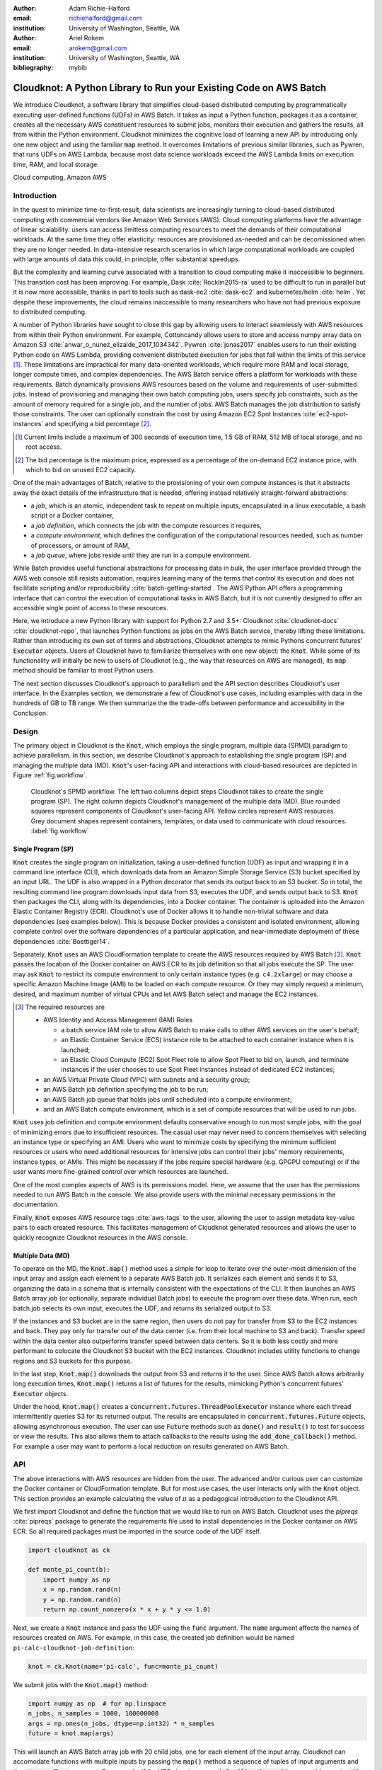 :author: Adam Richie-Halford
:email: richiehalford@gmail.com
:institution: University of Washington, Seattle, WA

:author: Ariel Rokem
:email: arokem@gmail.com
:institution: University of Washington, Seattle, WA

:bibliography: mybib

------------------------------------------------------------------
Cloudknot: A Python Library to Run your Existing Code on AWS Batch
------------------------------------------------------------------

.. class:: abstract

   We introduce Cloudknot, a software library that simplifies
   cloud-based distributed computing by programmatically executing
   user-defined functions (UDFs) in AWS Batch. It takes as input
   a Python function, packages it as a container, creates all the
   necessary AWS constituent resources to submit jobs, monitors their
   execution and gathers the results, all from within the Python
   environment. Cloudknot minimizes the cognitive load of learning a
   new API by introducing only one new object and using the familiar
   :code:`map` method. It overcomes limitations of previous similar
   libraries, such as Pywren, that runs UDFs on AWS Lambda, because most
   data science workloads exceed the AWS Lambda limits on execution
   time, RAM, and local storage.

.. class:: keywords

   Cloud computing, Amazon AWS


Introduction
------------

In the quest to minimize time-to-first-result, data scientists are
increasingly turning to cloud-based distributed computing with
commercial vendors like Amazon Web Services (AWS). Cloud computing
platforms have the advantage of linear scalability: users can access
limitless computing resources to meet the demands of their computational
workloads. At the same time they offer elasticity: resources are
provisioned as-needed and can be decomissioned when they are no
longer needed. In data-intensive research scenarios in which large
computational workloads are coupled with large amounts of data this
could, in principle, offer substantial speedups.

But the complexity and learning curve associated with a transition to
cloud computing make it inaccessible to beginners. This transition cost
has been improving. For example, Dask :cite:`Rocklin2015-ra` used to
be difficult to run in parallel but it is now more accessible, thanks
in part to tools such as dask-ec2 :cite:`dask-ec2` and kubernetes/helm
:cite:`helm`. Yet despite these improvements, the cloud remains
inaccessible to many researchers who have not had previous exposure to
distributed computing.

A number of Python libraries have sought to close this gap
by allowing users to interact seamlessly with AWS resources
from within their Python environment. For example, Cottoncandy
allows users to store and access numpy array data on Amazon S3
:cite:`anwar_o_nunez_elizalde_2017_1034342`. Pywren :cite:`jonas2017`
enables users to run their existing Python code on AWS Lambda,
providing convenient distributed execution for jobs that fall within
the limits of this service [#]_. These limitations are impractical
for many data-oriented workloads, which require more RAM and local
storage, longer compute times, and complex dependencies. The AWS Batch
service offers a platform for workloads with these requirements.
Batch dynamically provisions AWS resources based on the volume and
requirements of user-submitted jobs. Instead of provisioning and
managing their own batch computing jobs, users specify job constraints,
such as the amount of memory required for a single job, and the number
of jobs. AWS Batch manages the job distribution to satisfy those
constraints. The user can optionally constrain the cost by using
Amazon EC2 Spot Instances :cite:`ec2-spot-instances` and specifying a
bid percentage [#]_.

.. [#] Current limits include a maximum of 300 seconds of execution
       time, 1.5 GB of RAM, 512 MB of local storage, and no root access.

.. [#] The bid percentage is the maximum price, expressed as a percentage
       of the on-demand EC2 instance price, with which to bid on unused
       EC2 capacity.

One of the main advantages of Batch, relative to the provisioning of
your own compute instances is that it abstracts away the exact details
of the infrastructure that is needed, offering instead relatively
straight-forward abstractions:

- a *job*, which is an atomic, independent task to repeat on multiple
  inputs, encapsulated in a linux executable, a bash script or a Docker
  container,

- a *job definition*, which connects the job with the compute resources
  it requires,

- a *compute environment*, which defines the configuration of the
  computational resources needed, such as number of processors, or
  amount of RAM,

- a *job queue*, where jobs reside until they are run in a compute
  environment.

While Batch provides useful functional abstractions for processing data
in bulk, the user interface provided through the AWS web console still
resists automation, requires learning many of the terms that control
its execution and does not facilitate scripting and/or reproducibility
:cite:`batch-getting-started`. The AWS Python API offers a programming
interface that can control the execution of computational tasks in AWS
Batch, but it is not currently designed to offer an accessible single
point of access to these resources.

Here, we introduce a new Python library with support for Python 2.7
and 3.5+: Cloudknot :cite:`cloudknot-docs` :cite:`cloudknot-repo`,
that launches Python functions as jobs on the AWS Batch service,
thereby lifting these limitations. Rather than introducing its own
set of terms and abstractions, Cloudknot attempts to mimic Pythons
concurrent futures’ :code:`Executor` objects. Users of Cloudknot have to
familiarize themselves with one new object: the :code:`Knot`. While some
of its functionality will initially be new to users of Cloudknot (e.g.,
the way that resources on AWS are managed), its :code:`map` method
should be familiar to most Python users.

The next section discusses Cloudknot's approach to parallelism and the
API section describes Cloudknot's user interface. In the Examples
section, we demonstrate a few of Cloudknot's use cases, including
examples with data in the hundreds of GB to TB range. We then summarize
the the trade-offs between performance and accessibility in the Conclusion.


Design
------

The primary object in Cloudknot is the :code:`Knot`, which employs the
single program, multiple data (SPMD) paradigm to achieve parallelism.
In this section, we describe Cloudknot's approach to establishing the
single program (SP) and managing the multiple data (MD). :code:`Knot`'s
user-facing API and interactions with cloud-based resources are depicted
in Figure :ref:`fig.workflow`.

.. figure:: figures/cloudknot_workflow.pdf

   Cloudknot's SPMD workflow. The left two columns depict steps
   Cloudknot takes to create the single program (SP). The right column
   depicts Cloudknot's management of the multiple data (MD). Blue
   rounded squares represent components of Cloudknot's user-facing
   API. Yellow circles represent AWS resources. Grey document shapes
   represent containers, templates, or data used to communicate with
   cloud resources.
   :label:`fig.workflow`


Single Program (SP)
~~~~~~~~~~~~~~~~~~~

:code:`Knot` creates the single program on initialization, taking a
user-defined function (UDF) as input and wrapping it in a command line
interface (CLI), which downloads data from an Amazon Simple Storage
Service (S3) bucket specified by an input URL. The UDF is also wrapped in
a Python decorator that sends its output back to an S3 bucket. So in
total, the resulting command line program downloads input data from S3,
executes the UDF, and sends output back to S3. :code:`Knot` then packages
the CLI, along with its dependencies, into a Docker container. The
container is uploaded into the Amazon Elastic Container Registry (ECR).
Cloudknot's use of Docker allows it to handle non-trivial software
and data dependencies (see examples below). This is because Docker
provides a consistent and isolated environment, allowing complete
control over the software dependencies of a particular application, and
near-immediate deployment of these dependencies :cite:`Boettiger14`.

Separately, :code:`Knot` uses an AWS CloudFormation template to create
the AWS resources required by AWS Batch [#]_. :code:`Knot` passes the
location of the Docker container on AWS ECR to its job definition
so that all jobs execute the SP. The user may ask :code:`Knot` to
restrict its compute environment to only certain instance types (e.g.
``c4.2xlarge``) or may choose a specific Amazon Machine Image (AMI)
to be loaded on each compute resource. Or they may simply request a
minimum, desired, and maximum number of virtual CPUs and let AWS Batch
select and manage the EC2 instances.

.. [#] The required resources are

       - AWS Identity and Access Management (IAM) Roles

         - a batch service IAM role to allow AWS Batch to make calls to
           other AWS services on the user's behalf;

         - an Elastic Container Service (ECS) instance role to be
           attached to each container instance when it is launched;

         - an Elastic Cloud Compute (EC2) Spot Fleet role to allow Spot
           Fleet to bid on, launch, and terminate instances if the user
           chooses to use Spot Fleet instances instead of dedicated EC2
           instances;

       - an AWS Virtual Private Cloud (VPC) with subnets and a security
         group;

       - an AWS Batch job definition specifying the job to be run;

       - an AWS Batch job queue that holds jobs until scheduled into a
         compute environment;

       - and an AWS Batch compute environment, which is a set of compute
         resources that will be used to run jobs.

:code:`Knot` uses job definition and compute environment
defaults conservative enough to run most simple jobs, with the goal of
minimizing errors due to insufficient resources. The casual user may
never need to concern themselves with selecting an instance type or
specifying an AMI. Users who want to minimize costs by specifying the
minimum sufficient resources or users who need additional resources for
intensive jobs can control their jobs' memory requirements, instance
types, or AMIs. This might be necessary if the jobs require special
hardware (e.g. GPGPU computing) or if the user wants more fine-grained
control over which resources are launched.

One of the most complex aspects of AWS is its permissions model. Here,
we assume that the user has the permissions needed to run AWS Batch
in the console. We also provide users with the minimal necessary
permissions in the documentation.

Finally, :code:`Knot` exposes AWS resource tags :cite:`aws-tags` to
the user, allowing the user to assign metadata key-value pairs to each
created resource. This facilitates management of Cloudknot generated
resources and allows the user to quickly recognize Cloudknot resources
in the AWS console.


Multiple Data (MD)
~~~~~~~~~~~~~~~~~~

To operate on the MD, the :code:`Knot.map()` method uses a simple for
loop to iterate over the outer-most dimension of the input array and
assign each element to a separate AWS Batch job. It serializes each
element and sends it to S3, organizing the data in a schema that is
internally consistent with the expectations of the CLI. It then launches
an AWS Batch array job (or optionally, separate individual Batch jobs)
to execute the program over these data. When run, each batch job selects
its own input, executes the UDF, and returns its serialized output to
S3.

If the instances and S3 bucket are in the same region, then users do not
pay for transfer from S3 to the EC2 instances and back. They pay only
for transfer out of the data center (i.e. from their local machine to
S3 and back). Transfer speed within the data center also outperforms
transfer speed between data centers. So it is both less costly and more
performant to colocate the Cloudknot S3 bucket with the EC2 instances.
Cloudknot includes utility functions to change regions and S3 buckets
for this purpose.

In the last step, :code:`Knot.map()` downloads the output from S3
and returns it to the user. Since AWS Batch allows arbitrarily long
execution times, :code:`Knot.map()` returns a list of futures for
the results, mimicking Python's concurrent futures' :code:`Executor`
objects.

Under the hood, :code:`Knot.map()` creates a
:code:`concurrent.futures.ThreadPoolExecutor` instance where each
thread intermittently queries S3 for its returned output. The results
are encapsulated in :code:`concurrent.futures.Future` objects, allowing
asynchronous execution. The user can use :code:`Future` methods such
as :code:`done()` and :code:`result()` to test for success or view the
results. This also allows them to attach callbacks to the results using
the :code:`add_done_callback()` method. For example a user may want to
perform a local reduction on results generated on AWS Batch.


API
---

The above interactions with AWS resources are hidden from the user.
The advanced and/or curious user can customize the Docker container or
CloudFormation template. But for most use cases, the user interacts
only with the :code:`Knot` object. This section provides an example
calculating the value of :math:`\pi` as a pedagogical introduction to
the Cloudknot API.

We first import Cloudknot and define the function that we would like to
run on AWS Batch. Cloudknot uses the `pipreqs` :cite:`pipreqs` package
to generate the requirements file used to install dependencies in the
Docker container on AWS ECR. So all required packages must be imported
in the source code of the UDF itself.

.. code-block:: python

   import cloudknot as ck

   def monte_pi_count(b):
       import numpy as np
       x = np.random.rand(n)
       y = np.random.rand(n)
       return np.count_nonzero(x * x + y * y <= 1.0)

Next, we create a :code:`Knot` instance and pass the UDF using the
:code:`func` argument. The :code:`name` argument affects the names of
resources created on AWS. For example, in this case, the created job
definition would be named ``pi-calc-cloudknot-job-definition``:

.. code-block:: python

   knot = ck.Knot(name='pi-calc', func=monte_pi_count)

We submit jobs with the :code:`Knot.map()` method:

.. code-block:: python

   import numpy as np  # for np.linspace
   n_jobs, n_samples = 1000, 100000000
   args = np.ones(n_jobs, dtype=np.int32) * n_samples
   future = knot.map(args)

This will launch an AWS Batch array job with 20 child jobs, one for each
element of the input array. Cloudknot can accomodate functions with
multiple inputs by passing the :code:`map()` method a sequence of tuples
of input arguments and the :code:`starmap=True` argument. For example,
if the UDF signature were :code:`def udf(arg0, arg1)`, one could execute
:code:`udf` over all combinations of :code:`arg0` in ``[1, 2, 3]`` and
:code:`arg1` in ``['a', 'b', 'c']`` by calling

.. code-block:: python

   args = list(itertools.product([1, 2, 3],
                                 ['a', 'b', 'c']))
   future = knot.map(args, starmap=True)

We can then query the result status using :code:`future.done()`
and retrieve the results using :code:`future.result()`, which
will block until results are returned unless the user passes an
optional :code:`timeout` argument. We can also check the status
of all the jobs that have been submitted with this :code:`Knot`
instance by inspecting the :code:`knot.jobs` property, which returns
a list of :code:`cloudknot.BatchJob` instances, each of which
has its own :code:`done` property and :code:`result()` method.
So in the example above, :code:`future.done()` is equivalent to
:code:`knot.jobs[-1].done` and :code:`future.result()` is equivalent to
:code:`knot.jobs[-1].result()`. In this way, users have access to AWS
Batch job results that they have run in past sessions.

In this pedagogical example, we are estimating :math:`\pi` using the
Monte Carlo method. :code:`Knot.map()` returns a future for an array
of counts of random points that fall within the circle enclosed by the
unit square. To get the final estimate of :math:`\pi`, we need to sum
all the elements of this array and divide by four, a simple use case for
:code:`future.add_done_callback()`:

.. code-block:: python

   PI = 0.0
   n_total = n_samples * n_jobs
   def pi_from_future(future):
       global PI
       PI = 4.0 * np.sum(future.result()) / n_total

   future.add_done_callback(pi_from_future)

Lastly, without navigating to the AWS console, we can get a quick
summary of the status of all jobs submitted with this :code:`Knot` using

.. code-block:: python

   >>> knot.view_jobs()
   Job ID          Name           Status
   ----------------------------------------
   fcd2a14b...     pi-calc-0      PENDING


Examples
--------

In this section, we will present a few real use cases of Cloudknot,
including real life uses of the software in data analysis. We will
start with examples that have minimal software and data dependencies,
and increase the complexity by adding first data dependencies and
subsequently complex software and resource dependencies. These and other
examples are available in Jupyter Notebooks in the Cloudknot repository
:cite:`cloudknot-examples`.


Solving differential equations
~~~~~~~~~~~~~~~~~~~~~~~~~~~~~~

Simulations executed with Cloudknot do not have to comply with any
particular memory or time limitations. This is in contrast to Pywren's
limitations, which stem from the use of the AWS Lambda service. On
the other hand, Cloudknot's use of AWS Batch increases the overhead
associated with creating AWS resources and uploading a Docker container
to ECR. While this infrastructure setup time can be minimized by reusing
AWS resources that were created in a previous session, this setup time
suits use-cases for which execution time is much greater than the time
required to create the necessary resources on AWS.

To demonstrate this, we used Cloudknot and Pywren to find the steady-state
solution to the two-dimensional heat equation by the Gauss-Seidel method
:cite:`templates-linear-sys`. The method chosen is suboptimal, as is the
specific implementation of the method, and serves only as a benchmarking tool.
In this unrealistic example, we wish to parallelize execution both over a range
of different boundary conditions and over a range of grid sizes.

First, we hold the grid size constant at 10 x 10 and parallelize over
different temperature constraints on one edge of the simulation grid.
We investigate the scaling of job execution time as a function of
the size of the argument array. In Figure :ref:`fig.nargsscaling` we
show the execution time as a function of :math:`n_\mathrm{args}`, the
length of the argument array (with both on :math:`\log_2` scales). We
tested scaling using Cloudknot's default parameters and also using
custom parameters [#]_. Regardless of the :code:`Knot` parameters,
Pywren outperformed Cloudknot at all argument array sizes. Indeed,
Pywren appears to achieve constant scaling between :math:`2^2 \le
n_\mathrm{args} \le 2^9`, revealing AWS Lambda's capabilities for
massively parallel computation. For :math:`n_\mathrm{args} > 2^9`,
Pywren appears to conform to linear scaling with a constant of roughly
0.25. By contrast, Cloudknot exhibits noisy linear scaling for
:math:`n_\mathrm{args} \gtrapprox 2^5`, with constants of roughly 2 for
the custom configuration and roughly 4 for the default configuration.
Precise determination of these scaling constants would require more data
for a larger range of argument sizes.

.. [#] Default settings are :code:`min_vcpus=0`,
   :code:`desired_vcpus=8`, and :code:`max_vcpus=256`. Custom settings
   are :code:`desired_vcpus=2048`, :code:`max_vcpus=4096`, and
   :code:`min_vcpus=512`. Both default and custom Cloudknot cases were also
   limited by the EC2 service limits for our region and account, which
   vary by instance type but never exceeded 200 instances.

.. figure:: figures/nargsscaling.png

   Execution time to find solutions of the 2D heat equation for many
   different temperature constraints on a 10 x 10 grid. We show
   execution time scaling as a function of the number of constraints
   for Pywren, the default Cloudknot configuration, and a Cloudknot
   configuration with more available vCPUs. Pywren outperforms Cloudknot
   in all cases. We posit that the additional overhead associated with
   building the Docker image, along with EC2 service limits limited
   Cloudknot's throughput.
   :label:`fig.nargsscaling`

For the data in Figure :ref:`fig.syssizescaling`, we still parallelized
over only five different temperature constraints, but we did so
for increasing grid sizes. Grid sizes beyond 125 x 125 required an
individual job execution time that exceeded the AWS Lambda execution
limit of 300s. So Pywren was unable to compute on the larger grid sizes.
There is a crossover point around 80 x 80 where Cloudknot outperforms
Pywren. Before this point, AWS Lambda's fast triggering and continuous
scaling surpass the AWS Batch queueing system. Conversely, past this
point the compute power of each individual EC2 instance launched by
AWS Batch is enough to compensate for the difference in queueing
performance.

.. figure:: figures/syssizescaling.png

   Execution time to find five solutions to the 2D heat equation
   as a function of grid size. Grid sizes above 125 x 125 exceed
   Pywren's limit on execution time of 300 sec. The cross-over point at
   around 80 x 80 occurs when it is more beneficial to have the more
   powerful EC2 instances provided by Cloudknot with AWS Batch than the
   massively parallel execution provided by Pywren with AWS Lambda.
   :label:`fig.syssizescaling`

Taken together, Figures :ref:`fig.nargsscaling` and
:ref:`fig.syssizescaling` indicate that if a UDF can be executed within
AWS Lambda's five minute execution time and 1.5 GB memory limitations
and does not have software and data dependencies that would prohibit
using Pywren, it should be parallelized on AWS using Pywren rather than
Cloudknot. However, when simulations are too large or complicated to
fit well into Pywren's framework, Cloudknot is the appropriate tool
to simplify their distributed execution on AWS. Pywren's authors note
that the AWS Lambda limits are not fixed and are likely to improve. We
agree and note only that EC2 and AWS Batch limitations are likely to
improve alongside the Lambda increases. It is likely that there will
always exist scientific workloads in the region between the two sets of
limitations.


Data Dependencies: Analysis of magnetic resonance imaging data
~~~~~~~~~~~~~~~~~~~~~~~~~~~~~~~~~~~~~~~~~~~~~~~~~~~~~~~~~~~~~~~

Because Cloudknot is run on the standard AWS infrastructure, it allows
specification of complex and large data dependencies. Dependency of
individual tasks on data can be addressed by preloading the data into
object storage on S3, and then downloading of individual bits of data
needed to complete each task into the individual worker machines.

As an example, we implemented a pipeline for analysis of human MRI
data. Human MRI data is a good use-case for a system such as Cloudknot
because much of the analysis proceeds in a parallel manner. Even for
large datasets with multiple subjects, a large part of the analysis is
conducted first at the level of each individual brain. Aggregation of
information across brains is typically done after many preprocessing and
analysis stages at the level of each individual subject.

For example, diffusion MRI (dMRI) is a method that measures the
properties of the connections between different regions of the brain.
Over the last few decades, this method has been used to establish the
role of these connections in many different cognitive and behavioral
properties of the human brain, and to delineate the role that the
biology of these connections plays in neurological and psychiatric
disorders :cite:`Wandell2016-ms`. Because of the interest in these
connections, several large consortium efforts for data collection have
aggregated large datasets of human dMRI data from multiple different
subjects :cite:`Glasser2016-qk`.

In the analysis of dMRI data, the first few steps are done at the
individual level. For example, the selection of regions of interest
within each image and the denoising and initial modeling of the data
can all be completed at the individual level in parallel. In a previous
study, we implemented a dMRI analysis pipeline that contained these
steps and we used it to compare several Big Data systems as a basis for
efficient scientific image processing :cite:`mehta2017comparative`.
Here, we reused this pipeline. This allows us to compare the performance
of Cloudknot directly against the performance of several alternative
systems for distributed computing that were studied in our previous
work: Spark :cite:`Zaharia2010-rp`, Myria :cite:`Halperin2014-vu` and
Dask.

In Cloudknot, we used the reference implementation from this
previous study written in Python and using methods from Dipy
:cite:`Garyfallidis2014`, which are implemented in Python and Cython.
In contrast to the other systems, essentially no changes had to be
made to the reference implementation when using Cloudknot, except to
download data from S3 into the individual instances. Parallelization was
implemented only at the level of individual subjects, and a naive serial
approach was taken at the level of each individual.

We found that with a small number of subjects this reference
implementation is significantly slower with Cloudknot compared with the
parallelized implementation in these other systems. But the relative
advantage of these systems diminshes substantially as the number of
subjects grows larger (Figure :ref:`fig.mribenchmark`), and the benefits
of parallelization across subjects starts to be more substantial. With
the largest number of subjects used, Cloudknot processed 25 subjectss
10% slower than Spark and Myria; however, it was 25% slower than Dask,
the fastest of the tools that we previously benchmarked.

There are two important caveats to this analysis: the first is that
the analysis with the other systems was conducted on a cluster with a
fixed allocation of 16 nodes (each node was an AWS r3.2xlarge instance
with 8 vCPUs). The benchmark code does run faster with more nodes added
to the cluster :cite:`mehta2017comparative`. The largest amount of
data that was benchmarked was for 25 subjects, corresponding to 105 GB
of input data and a maximum of 210 GB of intermediate data. Notably,
even for this amount of data, Cloudknot deployed only two instances
of the r4.16xlarge type -- each with 64 vCPUs and 488 GB of RAM. In
terms of RAM, this is the equivalent of a 16 node cluster of r3.2xlarge
instances, but the number of CPUs deployed to the task is about half. As
shown above, additional scaling can be reached in Cloudknot by expanding
the cluster with :code:`min_vcpus`. The second caveat to these results
is that that the comparison timing data for the other systems is from
early 2017, and these systems may have evolved and improved since.

.. figure:: figures/mri_benchmark.png

   MRI analysis pipeline with data requirements. A comparison of
   Cloudknot performance to other parallel computing systems: Dask,
   Spark and Myria, based on a previous benchmark
   :cite:`mehta2017comparative`. Cloudknot is orders of magnitude
   slower for small amounts of data, but reaches within 10-25 %
   of these systems' performance for large amounts of data.
   :label:`fig.mribenchmark`


Data and software dependencies: analysis of microscopy data
~~~~~~~~~~~~~~~~~~~~~~~~~~~~~~~~~~~~~~~~~~~~~~~~~~~~~~~~~~~~~

The MRI example demonstrates the use of a large and rather complex
dataset. In addition, Cloudknot can manage complex software
dependencies. Researchers in cell biology, molecular engineering and
nano-engineering are also increasingly relying on methods that generate
large amounts of data and on analysis that requires large amounts
of computing power. For example, in experiments that evaluate the
mobility of synthetically designed nano-particles in biological tissue
:cite:`Nance2017-xp`, :cite:`Nance2012-nu`, researchers may record
movies of microscopic images of the tissue at high spatial and temporal
resolution and with a wide field of view, resulting in large amounts of
image data, often stored in multiple large files. These collections often
reach several TB in size.

To analyze these experiments, researchers rely on software implemented
in ImageJ for particle segmentation and tracking, such as TrackMate
:cite:`Tinevez2017-ti`. However, when applied to large amounts of data,
using TrackMate serially in each experiment can be prohibitively time
consuming. One solution is to divide the movies spatially into smaller
field of view movies, and analyze them in parallel.

ImageJ and Trackmate are written in Java and can be scripted using
Jython. This implies complex software dependencies, because the software
requires installation of the ImageJ Jython runtime. Because Cloudknot
relies on docker, this installation can be managed using the command
line interface (i.e. :code:`wget`). Once a docker image is created that
contains the software dependencies for a particular analysis, Python
code can be written on top of it to execute system calls that will run
the analysis. This approach was recently implemented in :cite:`Curtis2018`.

Additional complexity in this use-case is caused by the volume of data.
Because of the data size in this case, a custom AMI had to be created
from the AWS Batch AMI, that includes a larger volume (Batch AMI volumes
are limited to 30 GB of disk-space).

Conclusion
----------

Cloudknot simplifies cloud-based distributed computing by
programmatically executing UDFs in AWS Batch. This lowers the barrier to
cloud computing and allows users to launch massive workloads at
scale from within their Python environment.

We have demonstrated Cloudknot's ability to handle complicated data and
software dependencies using real-world examples from neuroimaging and
microscopy. And we've included scaling analyses that show Cloudknot's
performance compared to other distributed computing frameworks. On one
hand, scaling charts like the ones in Figures :ref:`fig.nargsscaling`,
:ref:`fig.syssizescaling`, and :ref:`fig.mribenchmark` are important
because they show potential users the relative cost in execution time of
using Cloudknot in comparison to other distributed computing platforms.

On the other hand, the scaling results in this paper, indeed most
scaling results in general, measure the bare execution time, capturing
only partial information about the time that it takes to reach a
computational result. This is because all the distributed systems
currently available require some amount of systems administration and
often incur non-trivial setup time. In addition, most of the existing
systems currently require some amount of rewriting of the original
code :cite:`mehta2017comparative`. We believe an increase in execution
time may be acceptable in some situations, if it can reduce the time
spent on systems administration, setup and particularly on rewriting
of existing code. For example, if the amount of time that a user will
spend learning a new queueing system or batch processing language
xceeds the time savings due to reduced execution time, then it will be
advantageous to accept Cloudknot's suboptimal execution time in order
to use its simplified API. Beginning Cloudknot users simply add an
extra import statement, instantiate a :code:`Knot` object, call the
:code:`map()` method, and wait for results. And because Cloudknot is
built using Docker and the AWS Batch infrastructure, it can accomodate
the needs of more advanced users who want to augment their Dockerfiles
or specify instance types.

Cloudknot trades runtime performance for development performance and
is best used when development speed matters most. Its simple API makes
it a viable tool for researchers who want distributed execution of
their computational workflow, from within their Python environment,
without the steep learning curve of learning a new platform. It may
have business applications as well since data scientists performing
exploratory analysis would benefit from short development times.


Future Work
-----------

Unlike Dask, Cloudknot does not support computational pipelines that
define dependencies between different tasks. Future releases may support
job dependencies so that specific jobs can be scheduled to wait for
the results of previously submitted jobs. Cloudknot could also provide
a simple way to connect to EC2 instances to allow in-situ monitoring
of running jobs. To do this now, a user must lookup an EC2 instance's
address in the AWS console and connect to that instance using an SSH
client. Future releases may launch this SSH terminal from within the
Python session. We will also focus our attention on domain-specific
applications (in neuroimaging, for example) and include enhancements and
bug-fixes that arise from use in our own research.

:code:`Knot` uses hard-coded defaults for the configuration of
its job definition and compute environment. Future Cloudknot releases
could intelligently estimate these defaults based on the UDF and the
input data. For example, :code:`Knot` could estimate its resource
requirements by executing the UDF on one element of the input array many
times using a variety of EC2 instance types. By recording the execution
time, memory consumption, and disk usage for each trial, :code:`Knot`
could then adopt the configuration parameters of the best [#]_ run and
apply those to the remaining input.

.. [#] The "best" configuration could be specified by the user on
       :code:`Knot` instantiation as either the one which minimizes cost
       to the user or that which minimizes the wall time required to
       process the input data.

Lastly, we claimed that Cloudknot's simple API likely gives it a gentler
learning curve than other distributed computing platforms. But we did
not rigorously quantify the time investment required to start using
Cloudknot with that of other systems. Future work may seek to fill
this gap with a comparative human-computer interaction (HCI) study.


Acknowledgements
----------------

This work was funded through a grant from the Gordon & Betty Moore
Foundation and the Alfred P. Sloan Foundation to the University of
Washington eScience Institute. Thanks to Chad Curtis and Elizabth Nance
for the collaboration on the implementation of a Cloudknot pipeline for
analysis of microscopy data.


References
----------
